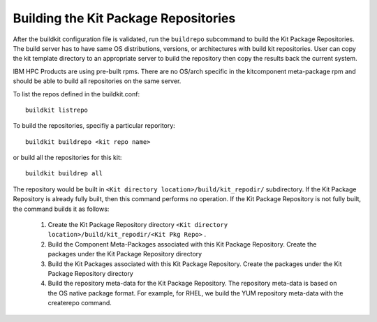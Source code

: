 Building the Kit Package Repositories
-------------------------------------

After the buildkit configuration file is validated, run the ``buildrepo`` subcommand to build the Kit Package Repositories.  The build server has to have same OS distributions, versions, or architectures with build kit repositories. User can copy the kit template directory to an appropriate server to build the repository then copy the results back the current system.

IBM HPC Products are using pre-built rpms.  There are no OS/arch specific in the kitcomponent meta-package rpm and should be able to build all repositories on the same server.

To list the repos defined in the buildkit.conf: ::

  buildkit listrepo

To build the repositories, specifiy a particular reporitory: ::

  buildkit buildrepo <kit repo name>

or build all the repositories for this kit: ::

  buildkit buildrep all

The repository would be built in ``<Kit directory location>/build/kit_repodir/`` subdirectory.
If the Kit Package Repository is already fully built, then this command performs no operation.
If the Kit Package Repository is not fully built, the command builds it as follows:

    #. Create the Kit Package Repository directory ``<Kit directory location>/build/kit_repodir/<Kit Pkg Repo>`` .
    #. Build the Component Meta-Packages associated with this Kit Package Repository. Create the packages under the Kit Package Repository directory
    #. Build the Kit Packages associated with this Kit Package Repository. Create the packages under the Kit Package Repository directory
    #. Build the repository meta-data for the Kit Package Repository. The repository meta-data is based on the OS native package format. For example, for RHEL, we build the YUM repository meta-data with the createrepo command.
 
